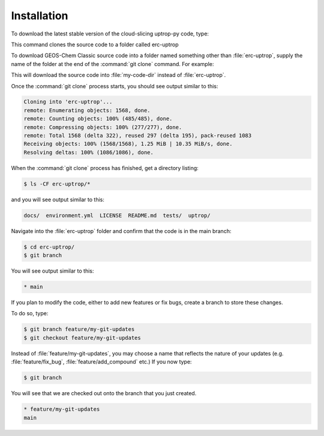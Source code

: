Installation
==================

To download the latest stable version of the cloud-slicing uptrop-py code, type:

.. code-block:: console
  $ git clone https://github.com/eamarais/erc-uptrop.git

This command clones the source code to a folder called erc-uptrop

To download GEOS-Chem Classic source code into a folder named something other than :file:`erc-uptrop`, supply the name of the folder at the end of the :command:`git clone` command. For example:

.. code-block:: console
  $ git clone https://github.com/eamarais/erc-uptrop.git my-code-dir

This will download the source code into :file:`my-code-dir` instead of :file:`erc-uptrop`.

Once the :command:`git clone` process starts, you should see output similar to this:

.. code-block:: text

  Cloning into 'erc-uptrop'...
  remote: Enumerating objects: 1568, done.
  remote: Counting objects: 100% (485/485), done.
  remote: Compressing objects: 100% (277/277), done.
  remote: Total 1568 (delta 322), reused 297 (delta 195), pack-reused 1083
  Receiving objects: 100% (1568/1568), 1.25 MiB | 10.35 MiB/s, done.
  Resolving deltas: 100% (1086/1086), done.
  
When the :command:`git clone` process has finished, get a directory listing:

.. code-block:: console

   $ ls -CF erc-uptrop/*
   
and you will see output similar to this:

.. code-block:: text

   docs/  environment.yml  LICENSE  README.md  tests/  uptrop/

Navigate into the :file:`erc-uptrop` folder and confirm that the code is in the main branch:

.. code-block:: console

    $ cd erc-uptrop/
    $ git branch
    
You will see output similar to this:

.. code-block:: text

    * main

If you plan to modify the code, either to add new features or fix bugs, create a branch to store these changes. 

To do so, type:

.. code-block:: console

   $ git branch feature/my-git-updates
   $ git checkout feature/my-git-updates
   
Instead of :file:`feature/my-git-updates`, you may choose a name that reflects
the nature of your updates (e.g. :file:`feature/fix_bug`, :file:`feature/add_compound` etc.) 
If you now type:

.. code-block:: console

   $ git branch
   
You will see that we are checked out onto the branch that you just created.

.. code-block:: text

   * feature/my-git-updates
   main


